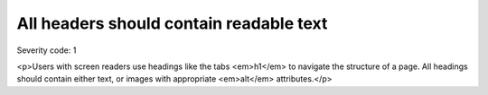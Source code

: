 ===============================
All headers should contain readable text
===============================

Severity code: 1

.. php:class:: headersHaveText

<p>Users with screen readers use headings like the tabs <em>h1</em> to navigate the structure of a page. All headings should contain either text, or images with appropriate <em>alt</em> attributes.</p>
